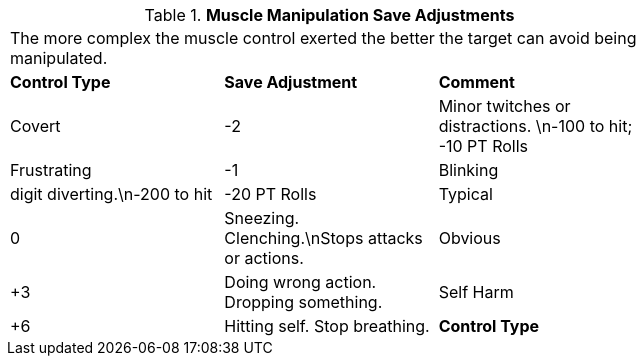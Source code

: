 // Table 58.11 Muscle Manipulation Save Adjustments
.*Muscle Manipulation Save Adjustments*
[width="75%",cols="3*^",frame="all", stripes="even"]
|===
3+<|The more complex the muscle control exerted the better the target can avoid being manipulated.
s|Control Type
s|Save Adjustment
s|Comment

|Covert
|-2
|Minor twitches or distractions. \n-100 to hit; -10 PT Rolls

|Frustrating
|-1
|Blinking

| digit diverting.\n-200 to hit

| -20 PT Rolls

|Typical
|0
|Sneezing. Clenching.\nStops attacks or actions.

|Obvious
|+3
|Doing wrong action. Dropping something.

|Self Harm
|+6
|Hitting self. Stop breathing. 

s|Control Type
s|Save Adjustment
s|Comment


|===
